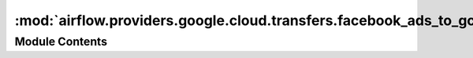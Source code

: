 :mod:`airflow.providers.google.cloud.transfers.facebook_ads_to_gcs`
===================================================================

.. py:module:: airflow.providers.google.cloud.transfers.facebook_ads_to_gcs

.. autoapi-nested-parse::

   This module contains Facebook Ad Reporting to GCS operators.



Module Contents
---------------

.. py:class:: FacebookAdsReportToGcsOperator(*, bucket_name: str, object_name: str, fields: List[str], params: Dict[str, Any], gzip: bool = False, api_version: str = 'v6.0', gcp_conn_id: str = 'google_cloud_default', facebook_conn_id: str = 'facebook_default', impersonation_chain: Optional[Union[str, Sequence[str]]] = None, **kwargs)

   Bases: :class:`airflow.models.BaseOperator`

   Fetches the results from the Facebook Ads API as desired in the params
   Converts and saves the data as a temporary JSON file
   Uploads the JSON to Google Cloud Storage

   .. seealso::
       For more information on the Facebook Ads API, take a look at the API docs:
       https://developers.facebook.com/docs/marketing-apis/

   .. seealso::
       For more information on the Facebook Ads Python SDK, take a look at the docs:
       https://github.com/facebook/facebook-python-business-sdk

   .. seealso::
       For more information on how to use this operator, take a look at the guide:
       :ref:`howto/operator:FacebookAdsReportToGcsOperator`

   :param bucket: The GCS bucket to upload to
   :type bucket: str
   :param obj: GCS path to save the object. Must be the full file path (ex. `path/to/file.txt`)
   :type obj: str
   :param gcp_conn_id: Airflow Google Cloud connection ID
   :type gcp_conn_id: str
   :param facebook_conn_id: Airflow Facebook Ads connection ID
   :type facebook_conn_id: str
   :param api_version: The version of Facebook API. Default to v6.0
   :type api_version: str
   :param fields: List of fields that is obtained from Facebook. Found in AdsInsights.Field class.
       https://developers.facebook.com/docs/marketing-api/insights/parameters/v6.0
   :type fields: List[str]
   :param params: Parameters that determine the query for Facebook
       https://developers.facebook.com/docs/marketing-api/insights/parameters/v6.0
   :type params: Dict[str, Any]
   :param sleep_time: Time to sleep when async call is happening
   :type sleep_time: int
   :param gzip: Option to compress local file or file data for upload
   :type gzip: bool
   :param impersonation_chain: Optional service account to impersonate using short-term
       credentials, or chained list of accounts required to get the access_token
       of the last account in the list, which will be impersonated in the request.
       If set as a string, the account must grant the originating account
       the Service Account Token Creator IAM role.
       If set as a sequence, the identities from the list must grant
       Service Account Token Creator IAM role to the directly preceding identity, with first
       account from the list granting this role to the originating account (templated).
   :type impersonation_chain: Union[str, Sequence[str]]

   .. attribute:: template_fields
      :annotation: = ['facebook_conn_id', 'bucket_name', 'object_name', 'impersonation_chain']

      

   
   .. method:: execute(self, context: dict)




